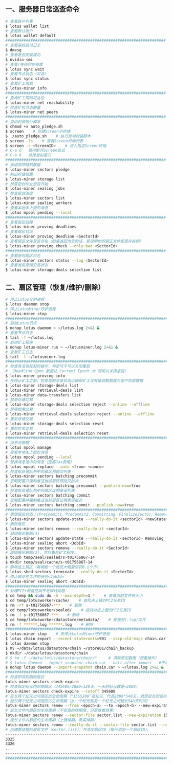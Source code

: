 ** 一、服务器日常巡查命令
#+BEGIN_SRC sh
  # 查看账户列表
  $ lotus wallet list
  # 查看默认账户
  $ lotus wallet default
  ######################################################################
  # 查看系统启动日志
  $ dmesg
  # 查看是否安装成功
  $ nvidia-smi
  # 查看/等待同步完成
  $ lotus sync wait
  # 查看节点状态（可选）
  $ lotus sync status
  # 查看矿工信息
  $ lotus-miner info
  ######################################################################
  # 查询矿工网络可达性
  $ lotus-miner net reachability
  # 检查矿机节点数量
  $ lotus-miner net peers
  ######################################################################
  # 自动封装执行脚本
  $ chmod +x auto_pledge.sh
  $ screen    # 创建Screen子终端
  $ ./auto_pledge.sh    # 执行自动封装脚本
  $ screen -ls    # 查看Screen终端列表
  $ screen -r <ScreenID>    # 进入指定Screen终端
  # C-a d	暂时断开Screen会话
  # C-a k	杀掉当前窗口
  ######################################################################
  # 承诺质押随机数据
  $ lotus-miner sectors pledge
  # 列出存储位置
  $ lotus-miner storage list
  # 检查密封作业是否开始
  $ lotus-miner sealing jobs
  # 检查密封进度
  $ lotus-miner sectors list
  $ lotus-miner sealing workers
  # 查看本地未上链的消息
  $ lotus mpool pending --local
  ######################################################################
  # 查看扇区故障
  $ lotus-miner proving deadlines
  # 查看扇区状况
  $ lotus-miner proving deadline <SectorId>
  # 查看扇区文件是否存在（如果返回为空的话，那说明你的扇区文件都是存在的）
  $ lotus-miner proving check --only-bad <SectorId>
  ######################################################################
  # 查看密封扇区日志
  $ lotus-miner sectors status --log <SectorId>
  # 查看当前存储交易状态
  $ lotus-miner storage-deals selection list
#+END_SRC

** 二、扇区管理（恢复/维护/删除）
#+BEGIN_SRC sh
  # 停止Lotus守护进程
  $ lotus daemon stop
  # 停止LotusMiner守护进程
  $ lotus-miner stop
  ############################################################################
  # 启动Lotus节点
  $ nohup lotus daemon > ~/lotus.log 2>&1 &
  # 查看节点日志
  $ tail -f ~/lotus.log
  # 启动矿工程序
  $ nohup lotus-miner run > ~/lotusminer.log 2>&1 &
  # 查看矿工日志
  $ tail -f ~/lotusminer.log
  ############################################################################
  # 检查有没有挂起的操作，判定可不可以关闭重启
  # （Deadline Open 数值比 Current Epoch 大 则可以关闭重启）
  $ lotus-miner proving info
  # 在停止矿工之前，检查您的交易状态以确保矿工没有接收数据或为客户检索数据
  $ lotus-miner storage-deals list
  $ lotus-miner retrieval-deals list
  $ lotus-miner data-transfers list
  # 禁用存储交易
  $ lotus-miner storage-deals selection reject --online --offline
  # 禁用检索交易
  $ lotus-miner retrieval-deals selection reject --online --offline
  # 重启存储交易
  $ lotus-miner storage-deals selection reset
  # 重启检索交易
  $ lotus-miner retrieval-deals selection reset
  ############################################################################
  # 消息池管理
  $ lotus mpool manage
  # 查看本地未上链的消息
  $ lotus mpool pending --local
  # 替换消息池中的消息（提高Gas费用）
  $ lotus mpool replace --auto <from> <nonce>
  # 检查批处理队列中的扇区预提交列表
  $ lotus-miner sectors batching precommit
  # 忽略配置并强制推送当前扇区预提交批次
  $ lotus-miner sectors batching precommit --publish-now=true
  # 检查批处理队列中的扇区证明承诺列表
  $ lotus-miner sectors batching commit
  # 忽略配置并强制推送当前扇区证明承诺批次
  $ lotus-miner sectors batching commit --publish-now=true
  ############################################################################
  # 更改扇区状态：(PreCommit1、PreCommit2、Committing、FinalizeSector、Removing)
  $ lotus-miner sectors update-state --really-do-it <sectorId> <newState>
  # 删除扇区
  $ lotus-miner sectors remove --really-do-it <sectorId>
  # 顽固扇区删除(1)
  $ lotus-miner sectors update-state --really-do-it <sectorId> Removing
  $ lotus-miner sealing abort <JobId>
  $ lotus-miner sectors remove --really-do-it <SectorId>
  # 顽固扇区删除(2)，然后重启矿工程序。
  $ touch temp/seal/sealed/s-t01756867-14
  $ mkdir temp/seal/cache/s-t01756867-14
  # 删除连上扇区（每销毁一个扇区大概要惩罚0.1个币）
  $ lotus-shed sectors terminate --really-do-it <SectorId>
  # 终止掉正在工作的任务<JobId>
  $ lotus-miner sealing abort <JobId>
  ############################################################################
  # 处理PC2+磁盘空间不足掉线问题
  $ cd temp && sudo du -h --max-depth=1 *    # 查看当前文件夹大小
  $ cd temp/lotusworker/cache/    # 查找未上链的PC2任务ID
  $ rm -rf s-t01756867-***    # 删除
  $ cd temp/lotusworker/sealed/    # 查找对应上面的PC2任务ID
  $ rm -f s-t01756867-***    # 删除
  $ cd temp/lotusworker/datastore/metadata/    # 查找到(.log)文件
  $ rm -f ******.log ******.log    # 删除
  #####################################################################################
  $ lotus-miner stop    # 先停止LotusMiner守护进程
  $ lotus chain export --recent-stateroots=901 --skip-old-msgs chain.car
  $ lotus daemon stop
  $ mv ~/data/lotus/datastore/chain ~/store01/chain_backup
  $ mkdir ~/data/lotus/datastore/chain 
  # $ rm -f ~/data/lotus/datastore/chain/*     # 清除原旧数据（慎重操作）
  # $ lotus daemon --import-snapshot chain.car --halt-after-import   #不启动守护程序
  $ nohup lotus daemon --import-snapshot chain.car > ~/lotus.log 2>&1 &   #启动守护程序
  ###############################################################################################
  # 检查即将到期的扇区
  lotus-miner sectors check-expire
  # 检查指定纪元内到期扇区（345600/2880=120天，一天的纪元数是=2880）
  lotus-miner sectors check-expire --cutoff 345600
  # 延长两个纪元之间扇区的生命周期（“1555200”是纪元，代表2880*540天，就是延长到该时间点）
  # 延长两个纪元之间扇区的生命周期（从一个纪元到另一个纪元之间延长540天时间）
  lotus-miner sectors renew --from <epoch-a> --to <epoch-b> --new-expiration 1555200
  # 延长文件内扇区的生命周期（不会真的续期限，只是查看效果）
  lotus-miner sectors renew --sector-file sector.list --new-expiration 1555200
  # 延长文件内扇区的生命周期（上链续期，真实续期）
  lotus-miner sectors renew --really-do-it --sector-file sector.list --new-expiration 1555200
  # 创建要续期的扇区文件（sector.list），并添加扇区ID（每行添加一个扇区ID）。
  ----------------------------------------------------------------------------------------------
  3325
  3326
  ...
  ----------------------------------------------------------------------------------------------
  ###############################################################################################
#+END_SRC
